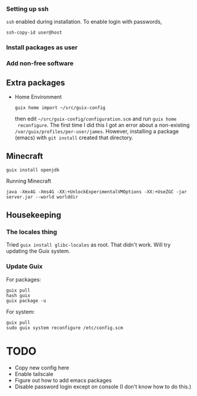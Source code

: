 *** Setting up ssh

~ssh~ enabled during installation. To enable login with passwords,
#+begin_src
  ssh-copy-id user@host
#+end_src

*** Install packages as user

*** Add non-free software

** Extra packages

- Home Environment

  #+begin_src
    guix home import ~/src/guix-config
  #+end_src

  then edit ~~/src/guix-config/configuration.scm~ and run ~guix home
  reconfigure~. The first time I did this I got an error about a
  non-existing ~/var/guix/profiles/per-user/james~. However,
  installing a package (emacs) with ~git install~ created that
  directory.


** Minecraft

  #+begin_src
  guix install openjdk
  #+end_src

  Running Minecraft
  #+begin_src 
    java -Xmx4G -Xms4G -XX:+UnlockExperimentalVMOptions -XX:+UseZGC -jar server.jar --world worlddir
  #+end_src
  
  
** Housekeeping

*** The locales thing

Tried ~guix install glibc-locales~ as root. That didn't work. Will try
updating the Guix system.

*** Update Guix

For packages:
#+begin_src
  guix pull
  hash guix
  guix package -u
#+end_src

For system:
#+begin_src
  guix pull
  sudo guix system reconfigure /etc/config.scm
#+end_src



* TODO

- Copy new config here
- Enable tailscale
- Figure out how to add emacs packages
- Disable password login except on console
  (I don't know how to do this.)


  

